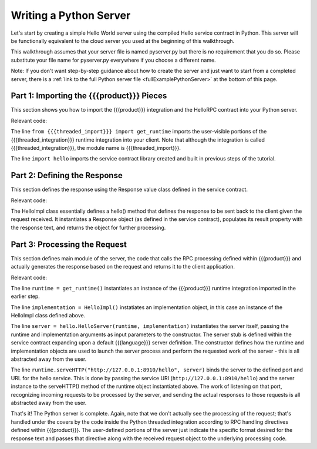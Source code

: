 Writing a Python Server
=======================

Let's start by creating a simple Hello World server using the compiled Hello service contract in Python. This server will be functionally equivalent to the cloud server you used at the beginning of this walkthrough.

This walkthrough assumes that your server file is named pyserver.py but there is no requirement that you do so. Please substitute your file name for pyserver.py everywhere if you choose a different name.

Note: If you don't want step-by-step guidance about how to create the server and just want to start from a completed server, there is a :ref:`link to the full Python server file <fullExamplePythonServer>` at the bottom of this page.

.. _part1PythonServerImport:

Part 1: Importing the {{{product}}} Pieces
------------------------------------------

This section shows you how to import the {{{product}}} integration and the HelloRPC contract into your Python server.

Relevant code:

.. code-block:: none
   :emphasize-lines: 3,4

   # Python Hello Server example
   
   from {{{threaded_import}}} import get_runtime
   import hello
   
   
   def main():

The line ``from {{{threaded_import}}} import get_runtime`` imports the user-visible portions of the {{{threaded_integration}}} runtime integration into your client. Note that although the integration is called {{{threaded_integration}}}, the module name is {{{threaded_import}}}.

The line ``import hello`` imports the service contract library created and built in previous steps of the tutorial.

.. _part2PythonResponseDefinition:

Part 2: Defining the Response
-----------------------------

This section defines the response using the Response value class defined in the service contract.

Relevant code:

.. code-block:: none
   :emphasize-lines: 7,8,9,10,11,12

   # Python Hello Server example
   
   from {{{threaded_import}}} import get_runtime
   import hello
   
   
   class HelloImpl(object):
   
      def hello(self, request):
           res = hello.Response()
           res.result = "Responding to [%s] from Python" % request.text
           return res
   
   
   def main():

The HelloImpl class essentially defines a hello() method that defines the response to be sent back to the client given the request received. It instantiates a Response object (as defined in the service contract), populates its result property with the response text, and returns the object for further processing.

.. 
   JMK It looks like using self as the first input parameter is a general python thing so  
   I don't have to explain it. It seems weird to me. Adding this comment to remind myself
   I don't need to figure out why it's there.

.. _part3PythonProcessRequest:

Part 3: Processing the Request
------------------------------

This section defines main module of the server, the code that calls the RPC processing defined within {{{product}}} and actually generates the response based on the request and returns it to the client application.

.. _fullExamplePythonServer:

Relevant code:

.. code-block:: none
   :emphasize-lines: 15,16,17,18,19

   # Python Hello Server example
   
   from {{{threaded_import}}} import get_runtime
   import hello
   
   
   class HelloImpl(object):
   
      def hello(self, request):
           res = hello.Response()
           res.result = "Responding to [%s] from Python" % request.text
           return res
   
   
   def main():
      runtime = get_runtime()
      implementation = HelloImpl()
      server = hello.HelloServer(runtime, implementation)
      runtime.serveHTTP("http://127.0.0.1:8910/hello", server)
   
   
   if __name__ == '__main__':
      main()


The line ``runtime = get_runtime()`` instantiates an instance of the {{{product}}} runtime integration imported in the earlier step.

The line ``implementation = HelloImpl()`` instatiates an implementation object, in this case an instance of the HelloImpl class defined above.


The line ``server = hello.HelloServer(runtime, implementation)`` instantiates the server itself, passing the runtime and implementation arguments as input parameters to the constructor. The server stub is defined within the service contract expanding upon a default {{{language}}} server definition. The constructor defines how the runtime and implementation objects are used to launch the server process and perform the requested work of the server - this is all abstracted away from the user.

The line ``runtime.serveHTTP("http://127.0.0.1:8910/hello", server)`` binds the server to the defined port and URL for the hello service. This is done by passing the service URI (``http://127.0.0.1:8910/hello``) and the server instance to the serveHTTP() method of the runtime object instantiated above. The work of listening on that port, recognizing incoming requests to be processed by the server, and sending the actual responses to those requests is all abstracted away from the user.

That's it! The Python server is complete. Again, note that we don't actually see the processing of the request; that's handled under the covers by the code inside the Python threaded integration according to RPC handling directives defined within {{{product}}}. The user-defined portions of the server just indicate the specific format desired for the response text and passes that directive along with the received request object to the underlying processing code.

